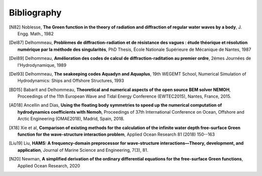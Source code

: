 Bibliography
============

.. [N82] Noblesse, **The Green function in the theory of radiation and diffraction of regular water waves by a body**, J. Engg. Math., 1982

.. [Del87] Delhommeau, **Problèmes de diffraction-radiation et de résistance des vagues : étude théorique et résolution numérique par la méthode des singularités**, PhD Thesis, École Nationale Supérieure de Mécanique de Nantes, 1987

.. [Del89] Delhommeau, **Amélioration des codes de calcul de diffraction-raditation au premier ordre**, 2émes Journées de l'Hydrodynamique, 1989

.. [Del93] Delhommeau, **The seakeeping codes Aquadyn and Aquaplus**, 19th WEGEMT School, Numerical Simulation of Hydrodynamics: Ships and Offshore Structures, 1993

.. [BD15] Babarit and Delhommeau, **Theoretical and numerical aspects of the open source BEM solver NEMOH**, Proceedings of the 11th European Wave and Tidal Energy Conference (EWTEC2015), Nantes, France, 2015.

.. .. [PKR17] Penalba Retes, Kelly and Ringwood, **Using NEMOH for modelling wave energy converters: A comparative study with WAMIT**, Proceedings of the 12th European Wave and Tidal Energy Conference (EWTEC2017), Cork, Ireland, 2017.

.. [AD18] Ancellin and Dias, **Using the floating body symmetries to speed up the numerical computation of hydrodynamics coefficients with Nemoh**, Proceedings of 37th International Conference on Ocean, Offshore and Arctic Engineering (OMAE2018), Madrid, Spain, 2018.

.. [X18] Xie et al, **Comparison of existing methods for the calculation of the infinite water depth free-surface Green function for the wave-structure interaction problem**, Applied Ocean Research 81 (2018) 150--163

.. .. [FK20] Falnes and Kurniawan, **Ocean waves and oscillating systems linear interactions including wave energy extraction**, Cambridge University Press, 2020.

.. [Liu19] Liu, **HAMS: A frequency-domain preprocessor for wave-structure interactions—Theory, development, and application**, Journal of Marine Science and Engineering, 7(3), 81.

.. [N20] Newman, **A simplified derivation of the ordinary differential equations for the free-surface Green functions**, Applied Ocean Research, 2020

